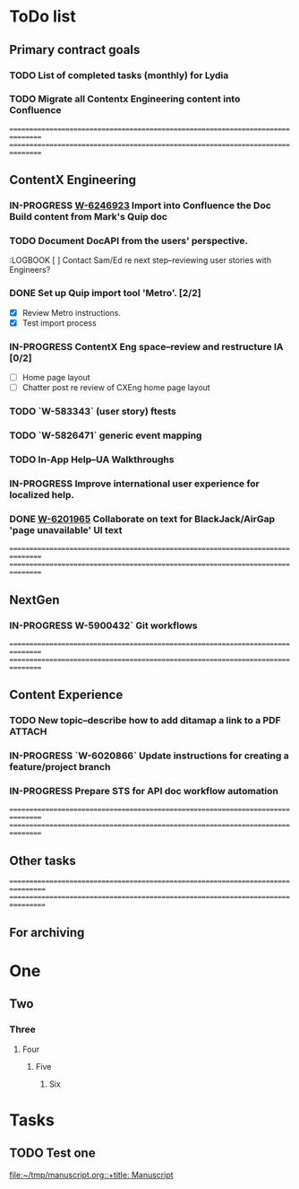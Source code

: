 * ToDo list
# Main ToDo file. Content is picked up by Org Agenda.

** Primary contract goals

*** TODO List of completed tasks (monthly) for Lydia
    :LOGBOOK:
    - State "TODO"       from              [2019-06-10 Mon 11:04] \\
      List of completed tasks (monthly) for Lydia.
    :END:

*** TODO Migrate all Contentx Engineering content into Confluence
    :LOGBOOK:
    - State "TODO" from              [2019-06-10 Mon 11:05] \\
      Migrate all Contentx Engineering content into Confluence
    :END:

  ================================================================================
  ================================================================================

** ContentX Engineering

*** IN-PROGRESS [[https://gus.lightning.force.com/lightning/r/ADM_Work__c/a07B0000006cNo2IAE/view][W-6246923]] Import into Confluence the Doc Build content from Mark's Quip doc
    :LOGBOOK:
    - State "IN-PROGRESS" from "IN-PROGRESS" [2019-06-18 Tue 15:20] \\
      - Completed topic creation and content copy-paste (from imported docs to new
        topics)
      - Restructured doc build hierarchy
      - Began working through style, tone, etc.
    - State "IN-PROGRESS" from "TODO"       [2019-06-17 Mon 15:33] \\
      Started work on this towards the end of last week.
    - State "TODO"       from              [2019-06-17 Mon 15:09] \\
      Created user story to import Mark's doc build content from Quip into the CXEng
      Confluence space.  Sent note to Ed.
    :END:

*** TODO Document DocAPI from the users' perspective.
    :LOGBOOK [ ] Contact Sam/Ed re next step--reviewing user stories with Engineers?

*** DONE Set up Quip import tool 'Metro'. [2/2]
    CLOSED: [2019-06-10 Mon 15:38]
    :LOGBOOK:
    - State "DONE"       from "IN-PROGRESS" [2019-06-10 Mon 15:38] \\
      Successfully imported a Markdown document exported from Quip using the Metro
      tool.

      Command line:

      ~./import_pages -z ~/working/tmp/quipmd/md-archive.zip -p 127669472 -u drew.hodge
      INFO:root:Authenticating as drew.hodge
      INFO:root:Connected to https://confluence.internal.salesforce.com (v6.6.7)
      INFO:root:Created new page "ContentX Eng--information architecture notes" (id = 127669482) under parent "Imported Quip Docs"~
    - State "TODO"       from              [2019-06-10 Mon 10:59] \\
      Set up Quip import tool 'Metro'.
    :END:
    - [X] Review Metro instructions.
    - [X] Test import process

*** IN-PROGRESS ContentX Eng space--review and restructure IA [0/2]
    :LOGBOOK:
    - State "TODO"       from "TODO"       [2019-06-10 Mon 15:32] \\
      * Continuing to work on this on and off.
          * 27.May.2019--spent time on CXEng Confluence space home page layout;
            gathered support, planning, and troubleshooting docs into their own
            'info' areas on the home page; added icons
    - State "TODO"       from              [2019-06-10 Mon 15:27] \\
      ContentX Eng space--review and restructure IA
    :END:
    - [ ] Home page layout
    - [ ] Chatter post re review of CXEng home page layout

*** TODO `W-583343` (user story) ftests
    :LOGBOOK:
    - State "TODO"       from              [2019-06-10 Mon 15:31] \\
      `W-583343` (user story) ftests

      [W-5832242--ftest documentation](file:///Users/drew.hodge/working/ftest-documentation/ftest-user-story-notes.md) also see [Remote Builds and ftests](https://salesforce.quip.com/ARwsAFYDvi51)

          ## Status
          Plan to link ftest references with their associated DITA topics in
          the new CCX Confluence space when Stefanie A has templates ready
    :END:

*** TODO `W-5826471` generic event mapping
    :LOGBOOK:
    - State "TODO"       from              [2019-06-10 Mon 15:33] \\
      `W-5826471` generic event mapping
    :END:

*** TODO In-App Help--UA Walkthroughs
    :LOGBOOK:
    - State "TODO"       from              [2019-06-10 Mon 15:33] \\
      In-App Help--UA Walkthroughs
    :END:

*** IN-PROGRESS <<W-4359885>> Improve international user experience for localized help.
    :LOGBOOK:
    - State "IN-PROGRESS" from "IN-PROGRESS" [2019-06-17 Mon 15:18] \\
      When users are logged in to H&T they cannot change the site language.  Made
      three suggestions to wording to remove reference to the 'language picker' and to
      let users know they need to log out to change the site language. Rafaella is
      getting the text reviewed by Japanese localizers.
    - State "IN-PROGRESS"       from "DONE"       [2019-06-13 Thu 10:42] \\
      Reopened this task. The doc build process can't yet create links automatically
      from localized content to the latest English version. See Mark's comment in
      [[https://gus.lightning.force.com/lightning/r/ADM_Work__c/a07B00000042L75IAE/view][W-4359885]]. Have to update and resubmit a UI Text Review request.
    - State "DONE"       from "IN-PROGRESS" [2019-06-11 Tue 12:05] \\
      Marked as complete.
    - State "IN-PROGRESS" from "IN-PROGRESS" [2019-06-11 Tue 11:59] \\
      <2019-06-10 Mon> Read note from Chris Myers saying that I can consider the UI
      Text review 'signed-off'. Set the work item Text Status to "Ready for
      Developer".
    - State "IN-PROGRESS" from "TODO"       [2019-06-10 Mon 15:34] \\
      [W-4359885](https://gus.lightning.force.com/lightning/r/ADM_Work__c/a07B00000042L75IAE/view)

           ## Status
           * 29.May.2019 Not started, but made a suggestion for rewording
           around the link to the English version--avoiding the modal verb 'might'.
           * 04.Jun.2019 responded to Sam's comment about getting text reviewed by the
           UI Text Review team.  I want to familiarize myself with their FAQ and
           review process before proceeding. [UI Text
           Reviews](https://gus.lightning.force.com/lightning/r/CollaborationGroup/0F9B000000006XIKAY/view)
           * 05.Jun.2019 Read through the guidelines, templates, and FAQs for
           requesting a UI Text Review. Prepared a UI Text Review request per the
           review team's guidelines. Posted a question with a link to the request and
           mentioned Chris Myers specifically.
           * 07.Jun.2019 Asked Chris whether I need a formal sign-off before taking
            the text back to Sam.
    - State "TODO"       from              [2019-06-10 Mon 15:34] \\
      `W-4359885` Improve international user experience for localized help.
    :END:

*** DONE [[https://gus.lightning.force.com/lightning/r/ADM_Work__c/a07B0000006v90PIAQ/view][W-6201965]] Collaborate on text for BlackJack/AirGap 'page unavailable' UI text
    CLOSED: [2019-06-17 Mon 15:15]
    :LOGBOOK:
    - State "DONE"       from "IN-PROGRESS" [2019-06-17 Mon 15:15] \\
      Don't think there's any more for me to do after changing the UI Text status to
      'ready for developer'.
    - State "TODO"       from              [2019-06-17 Mon 15:12] \\
      Worked on [[https://gus.lightning.force.com/lightning/r/ADM_Work__c/a07B0000006v90PIAQ/view][W-6201965]]--UI text for BlackJack/AirGap 404 'page unavailable'.
      Updated work item; set UI text status to 'ready for developer'; added link to
      Google doc that Chris, Sam, and I reviewed on [2019-06-14 Fri].
    :END:

  ================================================================================
  ================================================================================

** NextGen

*** IN-PROGRESS W-5900432` Git workflows
    :LOGBOOK:
    - State "IN-PROGRESS" from "TODO"       [2019-06-10 Mon 15:36] \\
      [W-5900432](file:///Users/drew.hodge/salesforce/vsnotes/contentxeng/workitems/userstories/2019-03-01_11-05_W-5900432-git-workflows.md)

          ## Status
          * Had an introductory meeting with Paul and Laura re Commerce Cloud Git
            workflow on 17.May.
          * Reviewed notes from Friday's meeting and wrote summary.
          * Need to get a better idea of the Next Gen requirements regarding Git
            workflow docs.
          * 31.May.2019 eceived a response from Jeannie.  She said that there isn't
          anything on the info model work to be documented yet; Yas is on leave (???);
          Mark is leaving Salesforce on 30th June--he might need help with
          documentation; Jeannie will invite me to NextGen meetings as needed.
    - State "TODO"       from              [2019-06-10 Mon 15:36] \\
      W-5900432` Git workflows
    :END:

  ================================================================================
  ================================================================================

** Content Experience

*** TODO <<W-6259621>> New topic--describe how to add ditamap a link to a PDF :ATTACH:
    :PROPERTIES:
    :Attachments: Adding%20a%20PDF%20link.mhtml
    :ID:       6DC42F10-4D46-435C-9B2C-0BC1D8268753
    :END:
    :LOGBOOK:
    - State "TODO"       from              [2019-06-19 Wed 12:03] \\
      Consolidate into a single task info about building and linking to a PDF in a
      ditamap.

      See links in attached file.

      From email thread between Sam and Mersedeh:

      **Mersedeh**: I first looked here:
      https://sites.google.com/a/salesforce.com/documentation-group/Home/checklist-for-checking-in-files/writing-tip-sheets


      Then I thought it would be somewhere here:
      https://confluence.internal.salesforce.com/display/DOCTEAM/How+to+Add+a+Ditamap+to+a+Build+Definition+File

      But it would never have occurred to me to look where you sent me to. Like, I'd
      just expect a lone topic "create a PDF of a ditamap" that tells you all the
      steps A to Z: from adding a ditamap to the build definition to adding the link
      to the topic.

      **Sam**: This page details how to link to a PDF that's generated from a build
      definition: https://confluence.internal.salesforce.com/display/DOCSTYLE/xref

      <xref format="pdf" href="salesforce_assets_cheatsheet.pdf"
      otherprops="on_server" scope="external" type="new-window:PDF">Getting Started
      with Assets</xref>

      Your build definition decides what the PDF file name will be. Unless you use the
      param that renames it, the ditamap name becomes the PDF name.
    :END:

*** IN-PROGRESS `W-6020866` Update instructions for creating a feature/project branch
    :LOGBOOK:
    - State "IN-PROGRESS" from "IN-PROGRESS" [2019-06-19 Wed 11:35] \\
      While checking status of my request for bug templates for creating and closing
      Perforce feature branch, I noticed that [[https://gus.lightning.force.com/lightning/r/ADM_Work__c/a07B0000006LibNIAS/view][W-6147629]] is now closed. Added a comment
      asking Srilatha to point me to the templates.
    - State "IN-PROGRESS" from "IN-PROGRESS" [2019-06-11 Tue 11:58] \\
      Added comment to Chatter feed for [[https://gus.lightning.force.com/one/one.app#eyJjb21wb25lbnREZWYiOiJmb3JjZUNoYXR0ZXI6ZGVza3RvcENoYXR0ZXIiLCJhdHRyaWJ1dGVzIjp7ImZlZWRFbGVtZW50SWQiOiIwRDVCMDAwMDAwc0tLYm4ifSwic3RhdGUiOnt9fQ%3D%3D][W-6147629]] to ask about progress.
    - State "IN-PROGRESS" from "IN-PROGRESS" [2019-06-11 Tue 11:48] \\
      Sent email to Sabine to let her know the status of this task:

      "I've been in touch with Srilatha Ranga on the Core Central Ops team about
      getting updated templates for creating and closing feature branches. She was
      assigned the task in a new work item: W-6147629. Srilatha had to speak to an
      engineer who's been away for a couple of weeks, but was back to work yesterday,
      so I'll remind her about my request and I might hear something soon."
    - State "IN-PROGRESS" from "TODO"       [2019-06-10 Mon 15:37] \\
      Migrate from Doc Wiki to Confluence
        [W-6020866](https://gus.lightning.force.com/lightning/r/ADM_Work__c/a07B0000006VFyOIAW/view)

        ## Status
        * Received response from Rajeev Tiwari re bug templates for requesting
          autointegration and branch closure. See emails from Babu.
        * Sriratha Ranga--sent her a note suggesting a short meeting to talk about
          what's needed.
        * Met with Srilatha (23.May.2019) to talk about bug
          template writers will have to use to request these Perforce actions.  She is
          consulting members of the SCM team.
        * Responded to Srilatha clarifying what I'm asking for.
    - State "TODO"       from              [2019-06-10 Mon 15:36] \\
      `W-6020866` Update instructions for creating a feature/project branch
    :END:

*** IN-PROGRESS Prepare STS for API doc workflow automation
    :LOGBOOK:
    - State "IN-PROGRESS" from "TODO"       [2019-06-10 Mon 15:38] \\
      Shared Quip doc with Lydia.

          ## Status
          Sent draft 'requirements' doc to Philip
    - State "TODO"       from              [2019-06-10 Mon 15:37] \\
      Prepare STS for API doc workflow automation
    :END:

  ================================================================================
  ================================================================================

** Other tasks

 =================================================================================
 =================================================================================

** For archiving

* One
** Two
*** Three
**** Four
***** Five
****** Six
* Tasks
** TODO Test one

  [[file:~/tmp/manuscript.org::+title: Manuscript]]
